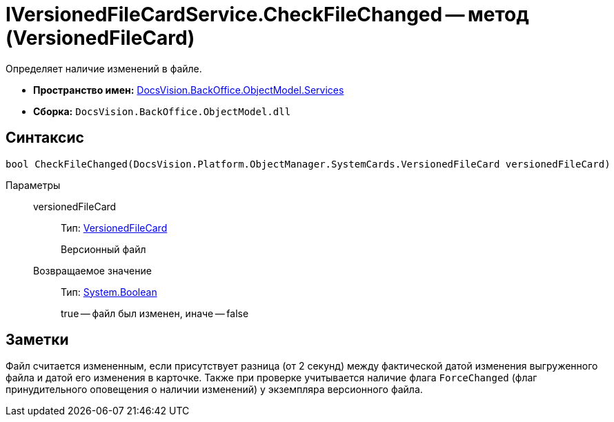= IVersionedFileCardService.CheckFileChanged -- метод (VersionedFileCard)

Определяет наличие изменений в файле.

* *Пространство имен:* xref:api/DocsVision/BackOffice/ObjectModel/Services/Services_NS.adoc[DocsVision.BackOffice.ObjectModel.Services]
* *Сборка:* `DocsVision.BackOffice.ObjectModel.dll`

== Синтаксис

[source,csharp]
----
bool CheckFileChanged(DocsVision.Platform.ObjectManager.SystemCards.VersionedFileCard versionedFileCard)
----

Параметры::
versionedFileCard:::
Тип: xref:api/DocsVision/Platform/ObjectManager/SystemCards/VersionedFileCard_CL.adoc[VersionedFileCard]
+
Версионный файл

Возвращаемое значение:::
Тип: http://msdn.microsoft.com/ru-ru/library/system.boolean.aspx[System.Boolean]
+
true -- файл был изменен, иначе -- false

== Заметки

Файл считается измененным, если присутствует разница (от 2 секунд) между фактической датой изменения выгруженного файла и датой его изменения в карточке. Также при проверке учитывается наличие флага `ForceChanged` (флаг принудительного оповещения о наличии изменений) у экземпляра версионного файла.
